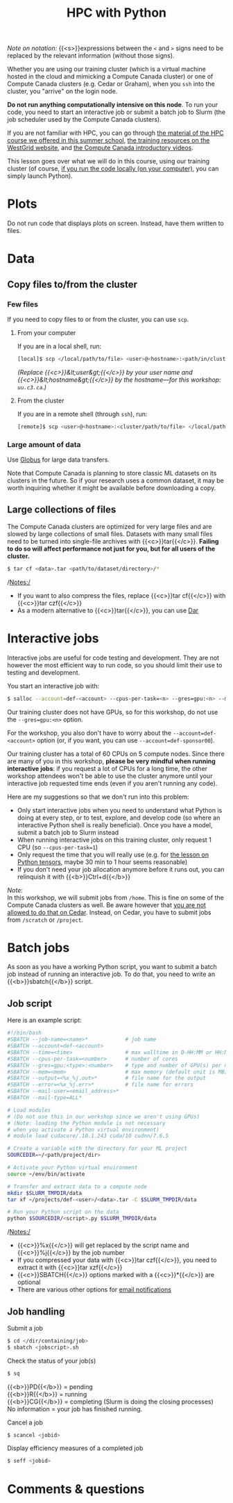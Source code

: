 #+title: HPC with Python
#+description: Reading
#+colordes: #538cc6
#+slug: pt-04-hpc
#+weight: 5

#+BEGIN_simplebox
/Note on notation:/ {{<s>}}expressions between the ~<~ and ~>~ signs need to be replaced by the relevant information (without those signs).
#+END_simplebox

Whether you are using our training cluster (which is a virtual machine hosted in the cloud and mimicking a Compute Canada cluster) or one of Compute Canada clusters (e.g. Cedar or Graham), when you ~ssh~ into the cluster, you "arrive" on the login node.

*Do not run anything computationally intensive on this node*. To run your code, you need to start an interactive job or submit a batch job to Slurm (the job scheduler used by the Compute Canada clusters).

If you are not familiar with HPC, you can go through [[https://wgschool.netlify.app/hpc-menu/][the material of the HPC course we offered in this summer school]], [[https://westgrid.github.io/trainingMaterials/getting-started/#introduction-to-westgrid-compute-canada-and-hpc][the training resources on the WestGrid website]], and [[https://www.youtube.com/playlist?list=PLeCQbAbRSKR8gg6ZMFof1Hf9YF_-n31Ym][the Compute Canada introductory videos]].

This lesson goes over what we will do in this course, using our training cluster (of course, [[https://westgrid-ml.netlify.app/schoolremake/pt-03-local.html][if you run the code locally (on your computer)]], you can simply launch Python).

* Plots

Do not run code that displays plots on screen. Instead, have them written to files.

* Data

** Copy files to/from the cluster

*** Few files

If you need to copy files to or from the cluster, you can use ~scp~.

****** From your computer

If you are in a local shell, run:

#+BEGIN_src sh
[local]$ scp </local/path/to/file> <user>@<hostname>:<path/in/cluster>
#+END_src

/(Replace {{<c>}}&lt;user&gt;{{</c>}} by your user name and {{<c>}}&lt;hostname&gt;{{</c>}} by the hostname—for this workshop: ~uu.c3.ca~.)/

****** From the cluster

If you are in a remote shell (through ~ssh~), run:

#+BEGIN_src sh
[remote]$ scp <user>@<hostname>:<cluster/path/to/file> </local/path>
#+END_src

*** Large amount of data

Use [[https://docs.computecanada.ca/wiki/Globus][Globus]] for large data transfers.

Note that Compute Canada is planning to store classic ML datasets on its clusters in the future. So if your research uses a common dataset, it may be worth inquiring whether it might be available before downloading a copy.

** Large collections of files

The Compute Canada clusters are optimized for very large files and are slowed by large collections of small files. Datasets with many small files need to be turned into single-file archives with {{<c>}}tar{{</c>}}. *Failing to do so will affect performance not just for you, but for all users of the cluster.*

#+BEGIN_src sh
$ tar cf <data>.tar <path/to/dataset/directory>/*
#+END_src

/Notes:/

- If you want to also compress the files, replace {{<c>}}tar cf{{</c>}} with {{<c>}}tar czf{{</c>}}
- As a modern alternative to {{<c>}}tar{{</c>}}, you can use [[https://docs.computecanada.ca/wiki/Dar][Dar]]

* Interactive jobs

Interactive jobs are useful for code testing and development. They are not however the most efficient way to run code, so you should limit their use to testing and development.

You start an interactive job with:

#+BEGIN_src sh
$ salloc --account=def-<account> --cpus-per-task=<n> --gres=gpu:<n> --mem=<mem> --time=<time>
#+END_src

Our training cluster does not have GPUs, so for this workshop, do not use the ~--gres=gpu:<n>~ option.

For the workshop, you also don't have to worry about the ~--account=def-<account>~ option (or, if you want, you can use ~--account=def-sponsor00~).

Our training cluster has a total of 60 CPUs on 5 compute nodes. Since there are many of you in this workshop, *please be very mindful when running interactive jobs*: if you request a lot of CPUs for a long time, the other workshop attendees won't be able to use the cluster anymore until your interactive job requested time ends (even if you aren't running any code).

Here are my suggestions so that we don't run into this problem:

- Only start interactive jobs when you need to understand what Python is doing at every step, or to test, explore, and develop code (so where an interactive Python shell is really beneficial). Once you have a model, submit a batch job to Slurm instead
- When running interactive jobs on this training cluster, only request 1 CPU (so ~--cpus-per-task=1~)
- Only request the time that you will really use (e.g. for [[https://westgrid-ml.netlify.app/schoolremake/pt-07-tensor.html][the lesson on Python tensors]], maybe 30 min to 1 hour seems reasonable)
- If you don't need your job allocation anymore before it runs out, you can relinquish it with {{<b>}}Ctrl+d{{</b>}}

#+BEGIN_simplebox
/Note:/ \\
In this workshop, we will submit jobs from ~/home~. This is fine on some of the Compute Canada clusters as well. Be aware however that [[https://docs.computecanada.ca/wiki/Running_jobs#Cluster_particularities][you are not allowed to do that on Cedar]]. Instead, on Cedar, you have to submit jobs from ~/scratch~ or ~/project~.
#+END_simplebox

* Batch jobs

As soon as you have a working Python script, you want to submit a batch job instead of running an interactive job. To do that, you need to write an {{<b>}}sbatch{{</b>}} script.

** Job script

Here is an example script:

#+BEGIN_src sh
#!/bin/bash
#SBATCH --job-name=<name>*			  # job name
#SBATCH --account=def-<account>
#SBATCH --time=<time>				  # max walltime in D-HH:MM or HH:MM:SS
#SBATCH --cpus-per-task=<number>      # number of cores
#SBATCH --gres=gpu:<type>:<number>    # type and number of GPU(s) per node
#SBATCH --mem=<mem>					  # max memory (default unit is MB) per node
#SBATCH --output=<%x_%j.out>*		  # file name for the output
#SBATCH --error=<%x_%j.err>*		  # file name for errors
#SBATCH --mail-user=<email_address>*
#SBATCH --mail-type=ALL*

# Load modules
# (Do not use this in our workshop since we aren't using GPUs)
# (Note: loading the Python module is not necessary
# when you activate a Python virtual environment)
# module load cudacore/.10.1.243 cuda/10 cudnn/7.6.5

# Create a variable with the directory for your ML project
SOURCEDIR=~/<path/project/dir>

# Activate your Python virtual environment
source ~/env/bin/activate

# Transfer and extract data to a compute node
mkdir $SLURM_TMPDIR/data
tar xf ~/projects/def-<user>/<data>.tar -C $SLURM_TMPDIR/data

# Run your Python script on the data
python $SOURCEDIR/<script>.py $SLURM_TMPDIR/data
#+END_src

/Notes:/

- {{<c>}}%x{{</c>}} will get replaced by the script name and {{<c>}}%j{{</c>}} by the job number
- If you compressed your data with {{<c>}}tar czf{{</c>}}, you need to extract it with {{<c>}}tar xzf{{</c>}}
- {{<c>}}SBATCH{{</c>}} options marked with a {{<c>}}*{{</c>}} are optional
- There are various other options for [[https://docs.computecanada.ca/wiki/Running_jobs#Email_notification][email notifications]]

** Job handling

**** Submit a job

#+BEGIN_src sh
$ cd </dir/containing/job>
$ sbatch <jobscript>.sh
#+END_src

**** Check the status of your job(s)

#+BEGIN_src sh
$ sq
#+END_src

{{<b>}}PD{{</b>}} = pending\\
{{<b>}}R{{</b>}} = running\\
{{<b>}}CG{{</b>}} = completing (Slurm is doing the closing processes) \\
No information = your job has finished running.

**** Cancel a job

#+BEGIN_src sh
$ scancel <jobid>
#+END_src

**** Display efficiency measures of a completed job

#+BEGIN_src sh
$ seff <jobid>
#+END_src

* Comments & questions
